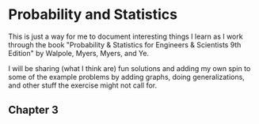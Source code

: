 * Probability and Statistics
This is just a way for me to document interesting things I learn as I work through the book "Probability & Statistics for Engineers & Scientists 9th Edition" by Walpole, Myers, Myers, and Ye.

I will be sharing (what I think are) fun solutions and adding my own spin to some of the example problems by adding graphs, doing generalizations, and other stuff the exercise might not call for.

** Chapter 3

